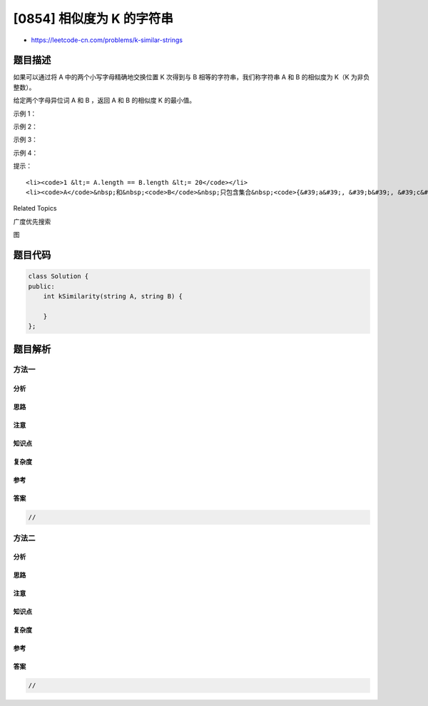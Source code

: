 [0854] 相似度为 K 的字符串
==========================

-  https://leetcode-cn.com/problems/k-similar-strings

题目描述
--------

.. raw:: html

   <p>

如果可以通过将 A 中的两个小写字母精确地交换位置 K 次得到与 B
相等的字符串，我们称字符串 A 和 B 的相似度为 K（K 为非负整数）。

.. raw:: html

   </p>

.. raw:: html

   <p>

给定两个字母异位词 A 和 B ，返回 A 和 B 的相似度 K 的最小值。

.. raw:: html

   </p>

.. raw:: html

   <p>

 

.. raw:: html

   </p>

.. raw:: html

   <p>

示例 1：

.. raw:: html

   </p>

.. raw:: html

   <pre><strong>输入：</strong>A = &quot;ab&quot;, B = &quot;ba&quot;
   <strong>输出：</strong>1
   </pre>

.. raw:: html

   <p>

示例 2：

.. raw:: html

   </p>

.. raw:: html

   <pre><strong>输入：</strong>A = &quot;abc&quot;, B = &quot;bca&quot;
   <strong>输出：</strong>2
   </pre>

.. raw:: html

   <p>

示例 3：

.. raw:: html

   </p>

.. raw:: html

   <pre><strong>输入：</strong>A = &quot;abac&quot;, B = &quot;baca&quot;
   <strong>输出：</strong>2
   </pre>

.. raw:: html

   <p>

示例 4：

.. raw:: html

   </p>

.. raw:: html

   <pre><strong>输入：</strong>A = &quot;aabc&quot;, B = &quot;abca&quot;
   <strong>输出：</strong>2</pre>

.. raw:: html

   <p>

 

.. raw:: html

   </p>

.. raw:: html

   <p>

提示：

.. raw:: html

   </p>

.. raw:: html

   <ol>

::

    <li><code>1 &lt;= A.length == B.length &lt;= 20</code></li>
    <li><code>A</code>&nbsp;和&nbsp;<code>B</code>&nbsp;只包含集合&nbsp;<code>{&#39;a&#39;, &#39;b&#39;, &#39;c&#39;, &#39;d&#39;, &#39;e&#39;, &#39;f&#39;}</code>&nbsp;中的小写字母。</li>

.. raw:: html

   </ol>

.. raw:: html

   <div>

.. raw:: html

   <div>

Related Topics

.. raw:: html

   </div>

.. raw:: html

   <div>

.. raw:: html

   <li>

广度优先搜索

.. raw:: html

   </li>

.. raw:: html

   <li>

图

.. raw:: html

   </li>

.. raw:: html

   </div>

.. raw:: html

   </div>

题目代码
--------

.. code:: cpp

    class Solution {
    public:
        int kSimilarity(string A, string B) {

        }
    };

题目解析
--------

方法一
~~~~~~

分析
^^^^

思路
^^^^

注意
^^^^

知识点
^^^^^^

复杂度
^^^^^^

参考
^^^^

答案
^^^^

.. code:: cpp

    //

方法二
~~~~~~

分析
^^^^

思路
^^^^

注意
^^^^

知识点
^^^^^^

复杂度
^^^^^^

参考
^^^^

答案
^^^^

.. code:: cpp

    //
